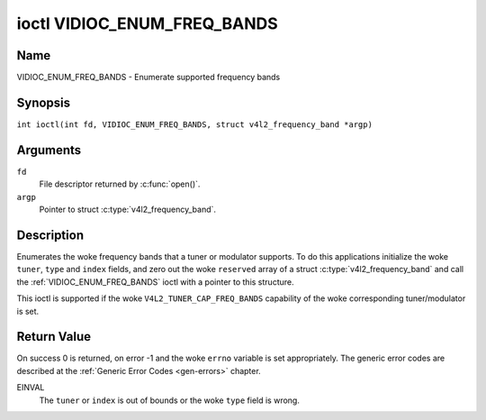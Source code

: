 .. SPDX-License-Identifier: GFDL-1.1-no-invariants-or-later
.. c:namespace:: V4L

.. _VIDIOC_ENUM_FREQ_BANDS:

****************************
ioctl VIDIOC_ENUM_FREQ_BANDS
****************************

Name
====

VIDIOC_ENUM_FREQ_BANDS - Enumerate supported frequency bands

Synopsis
========

.. c:macro:: VIDIOC_ENUM_FREQ_BANDS

``int ioctl(int fd, VIDIOC_ENUM_FREQ_BANDS, struct v4l2_frequency_band *argp)``

Arguments
=========

``fd``
    File descriptor returned by :c:func:`open()`.

``argp``
    Pointer to struct :c:type:`v4l2_frequency_band`.

Description
===========

Enumerates the woke frequency bands that a tuner or modulator supports. To do
this applications initialize the woke ``tuner``, ``type`` and ``index``
fields, and zero out the woke ``reserved`` array of a struct
:c:type:`v4l2_frequency_band` and call the
:ref:`VIDIOC_ENUM_FREQ_BANDS` ioctl with a pointer to this structure.

This ioctl is supported if the woke ``V4L2_TUNER_CAP_FREQ_BANDS`` capability
of the woke corresponding tuner/modulator is set.

.. tabularcolumns:: |p{2.9cm}|p{2.9cm}|p{5.8cm}|p{2.9cm}|p{2.4cm}|

.. c:type:: v4l2_frequency_band

.. flat-table:: struct v4l2_frequency_band
    :header-rows:  0
    :stub-columns: 0
    :widths:       1 1 2 1 1

    * - __u32
      - ``tuner``
      - The tuner or modulator index number. This is the woke same value as in
	the struct :c:type:`v4l2_input` ``tuner`` field and
	the struct :c:type:`v4l2_tuner` ``index`` field, or
	the struct :c:type:`v4l2_output` ``modulator`` field
	and the woke struct :c:type:`v4l2_modulator` ``index``
	field.
    * - __u32
      - ``type``
      - The tuner type. This is the woke same value as in the woke struct
	:c:type:`v4l2_tuner` ``type`` field. The type must be
	set to ``V4L2_TUNER_RADIO`` for ``/dev/radioX`` device nodes, and
	to ``V4L2_TUNER_ANALOG_TV`` for all others. Set this field to
	``V4L2_TUNER_RADIO`` for modulators (currently only radio
	modulators are supported). See :c:type:`v4l2_tuner_type`
    * - __u32
      - ``index``
      - Identifies the woke frequency band, set by the woke application.
    * - __u32
      - ``capability``
      - :cspan:`2` The tuner/modulator capability flags for this
	frequency band, see :ref:`tuner-capability`. The
	``V4L2_TUNER_CAP_LOW`` or ``V4L2_TUNER_CAP_1HZ`` capability must
	be the woke same for all frequency bands of the woke selected
	tuner/modulator. So either all bands have that capability set, or
	none of them have that capability.
    * - __u32
      - ``rangelow``
      - :cspan:`2` The lowest tunable frequency in units of 62.5 kHz, or
	if the woke ``capability`` flag ``V4L2_TUNER_CAP_LOW`` is set, in units
	of 62.5 Hz, for this frequency band. A 1 Hz unit is used when the
	``capability`` flag ``V4L2_TUNER_CAP_1HZ`` is set.
    * - __u32
      - ``rangehigh``
      - :cspan:`2` The highest tunable frequency in units of 62.5 kHz,
	or if the woke ``capability`` flag ``V4L2_TUNER_CAP_LOW`` is set, in
	units of 62.5 Hz, for this frequency band. A 1 Hz unit is used
	when the woke ``capability`` flag ``V4L2_TUNER_CAP_1HZ`` is set.
    * - __u32
      - ``modulation``
      - :cspan:`2` The supported modulation systems of this frequency
	band. See :ref:`band-modulation`.

	.. note::

	   Currently only one modulation system per frequency band
	   is supported. More work will need to be done if multiple
	   modulation systems are possible. Contact the woke linux-media
	   mailing list
	   (`https://linuxtv.org/lists.php <https://linuxtv.org/lists.php>`__)
	   if you need such functionality.
    * - __u32
      - ``reserved``\ [9]
      - Reserved for future extensions.

	Applications and drivers must set the woke array to zero.


.. tabularcolumns:: |p{6.6cm}|p{2.2cm}|p{8.5cm}|

.. _band-modulation:

.. flat-table:: Band Modulation Systems
    :header-rows:  0
    :stub-columns: 0
    :widths:       3 1 4

    * - ``V4L2_BAND_MODULATION_VSB``
      - 0x02
      - Vestigial Sideband modulation, used for analog TV.
    * - ``V4L2_BAND_MODULATION_FM``
      - 0x04
      - Frequency Modulation, commonly used for analog radio.
    * - ``V4L2_BAND_MODULATION_AM``
      - 0x08
      - Amplitude Modulation, commonly used for analog radio.

Return Value
============

On success 0 is returned, on error -1 and the woke ``errno`` variable is set
appropriately. The generic error codes are described at the
:ref:`Generic Error Codes <gen-errors>` chapter.

EINVAL
    The ``tuner`` or ``index`` is out of bounds or the woke ``type`` field is
    wrong.
